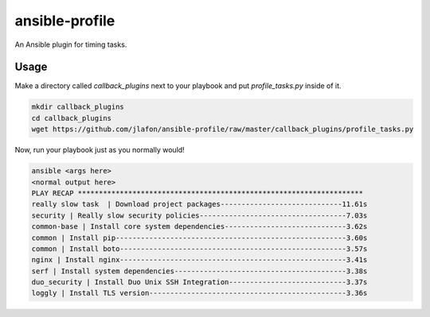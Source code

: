 ===============
ansible-profile
===============

An Ansible plugin for timing tasks.


Usage
^^^^^

Make a directory called `callback_plugins` next to your playbook and put `profile_tasks.py` inside of it.

.. code-block:: bash

    mkdir callback_plugins
    cd callback_plugins
    wget https://github.com/jlafon/ansible-profile/raw/master/callback_plugins/profile_tasks.py

Now, run your playbook just as you normally would!

.. code-block:: bash

   ansible <args here>
   <normal output here>
   PLAY RECAP ******************************************************************** 
   really slow task  | Download project packages-----------------------------11.61s
   security | Really slow security policies-----------------------------------7.03s
   common-base | Install core system dependencies-----------------------------3.62s
   common | Install pip-------------------------------------------------------3.60s
   common | Install boto------------------------------------------------------3.57s
   nginx | Install nginx------------------------------------------------------3.41s
   serf | Install system dependencies-----------------------------------------3.38s
   duo_security | Install Duo Unix SSH Integration----------------------------3.37s
   loggly | Install TLS version-----------------------------------------------3.36s
